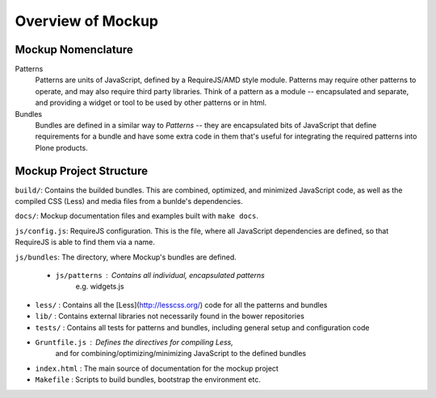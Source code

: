 Overview of Mockup
==================

Mockup Nomenclature
-------------------

Patterns
    Patterns are units of JavaScript, defined by a RequireJS/AMD style module.
    Patterns may require other patterns to operate, and may also require third
    party libraries.  Think of a pattern as a module -- encapsulated and
    separate, and providing a widget or tool to be used by other patterns or in
    html.

Bundles
    Bundles are defined in a similar way to *Patterns* -- they are encapsulated
    bits of JavaScript that define requirements for a bundle and have some
    extra code in them that's useful for integrating the required patterns into
    Plone products.


Mockup Project Structure
------------------------

``build/``: Contains the builded bundles. This are combined, optimized, and
minimized JavaScript code, as well as the compiled CSS (Less) and media files
from a bunlde's dependencies.

``docs/``: Mockup documentation files and examples built with ``make docs``.

``js/config.js``: RequireJS configuration. This is the file, where all
JavaScript dependencies are defined, so that RequireJS is able to find them via
a name.

``js/bundles``: The directory, where Mockup's bundles are defined.

  - ``js/patterns`` : Contains all individual, encapsulated patterns
      e.g. widgets.js

- ``less/`` : Contains all the [Less](http://lesscss.org/) code for all the patterns and bundles

- ``lib/`` : Contains external libraries not necessarily found in the bower repositories

- ``tests/`` : Contains all tests for patterns and bundles, including general setup and configuration code

- ``Gruntfile.js`` : Defines the directives for compiling Less,
   and for combining/optimizing/minimizing JavaScript to the defined bundles

- ``index.html`` : The main source of documentation for the mockup project

- ``Makefile`` : Scripts to build bundles, bootstrap the environment etc.
